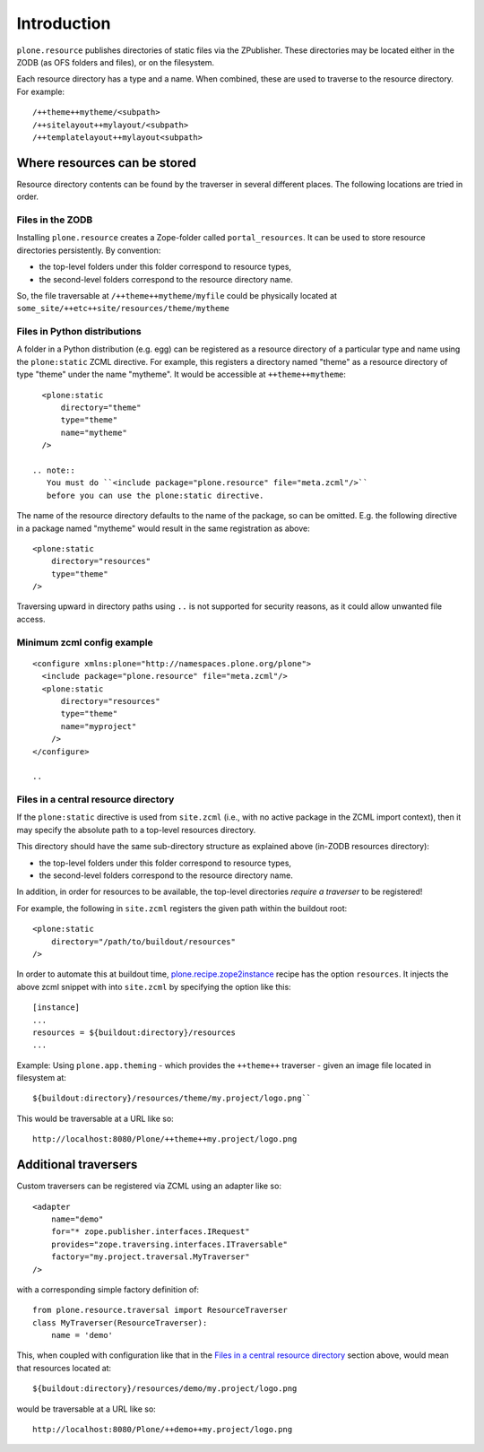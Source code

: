 Introduction
============

``plone.resource`` publishes directories of static files via the ZPublisher.
These directories may be located either in the ZODB (as OFS folders and files), or on the filesystem.

Each resource directory has a type and a name. When combined, these are used to traverse to the resource directory.
For example::

    /++theme++mytheme/<subpath>
    /++sitelayout++mylayout/<subpath>
    /++templatelayout++mylayout<subpath>


Where resources can be stored
-----------------------------

Resource directory contents can be found by the traverser in several different places.
The following locations are tried in order.

Files in the ZODB
^^^^^^^^^^^^^^^^^

Installing ``plone.resource`` creates a Zope-folder called ``portal_resources``.
It can be used to store resource directories persistently.
By convention:

- the top-level folders under this folder correspond to resource types,
- the second-level folders correspond to the resource directory name.

So, the file traversable at ``/++theme++mytheme/myfile`` could be physically located at ``some_site/++etc++site/resources/theme/mytheme``

.. TODO (XXX: provide a helper to upload a tarball/zip)


Files in Python distributions
^^^^^^^^^^^^^^^^^^^^^^^^^^^^^

A folder in a Python distribution (e.g. egg) can be registered as a resource directory of a particular type and name using the ``plone:static`` ZCML directive.
For example, this registers a directory named "theme" as a resource directory of type "theme" under the name "mytheme".
It would be accessible at ``++theme++mytheme``::

    <plone:static
        directory="theme"
        type="theme"
        name="mytheme"
    />

  .. note::
     You must do ``<include package="plone.resource" file="meta.zcml"/>``
     before you can use the plone:static directive.

The name of the resource directory defaults to the name of the package, so can be omitted.
E.g. the following directive in a package named "mytheme" would result in the same registration as above::

    <plone:static
        directory="resources"
        type="theme"
    />

Traversing upward in directory paths using ``..`` is not supported for security reasons, as it could allow unwanted file access.

Minimum zcml config example
^^^^^^^^^^^^^^^^^^^^^^^^^^^

::

    <configure xmlns:plone="http://namespaces.plone.org/plone">
      <include package="plone.resource" file="meta.zcml"/>
      <plone:static
          directory="resources"
          type="theme"
          name="myproject"
        />
    </configure>

    ..

Files in a central resource directory
^^^^^^^^^^^^^^^^^^^^^^^^^^^^^^^^^^^^^

If the ``plone:static`` directive is used from ``site.zcml`` (i.e., with no active package in the ZCML import context),
then it may specify the absolute path to a top-level resources directory.

This directory should have the same sub-directory structure as explained above (in-ZODB resources directory):

- the top-level folders under this folder correspond to resource types,
- the second-level folders correspond to the resource directory name.

In addition, in order for resources to be available, the top-level directories *require a traverser* to be registered!

For example, the following in ``site.zcml`` registers the given path within the buildout root::

    <plone:static
        directory="/path/to/buildout/resources"
    />

In order to automate this at buildout time, `plone.recipe.zope2instance`_  recipe has the option ``resources``.
It injects the above zcml snippet with into ``site.zcml`` by specifying the option like this::

      [instance]
      ...
      resources = ${buildout:directory}/resources
      ...

Example:
Using ``plone.app.theming`` - which provides the ``++theme++`` traverser - given an image file located in filesystem at::

    ${buildout:directory}/resources/theme/my.project/logo.png``

This would be traversable at a URL like so::

    http://localhost:8080/Plone/++theme++my.project/logo.png

.. _`plone.recipe.zope2instance`: http://pypi.python.org/pypi/plone.recipe.zope2instance

Additional traversers
---------------------

Custom traversers can be registered via ZCML using an adapter like so::

    <adapter
        name="demo"
        for="* zope.publisher.interfaces.IRequest"
        provides="zope.traversing.interfaces.ITraversable"
        factory="my.project.traversal.MyTraverser"
    />

with a corresponding simple factory definition of::

    from plone.resource.traversal import ResourceTraverser
    class MyTraverser(ResourceTraverser):
        name = 'demo'

This, when coupled with configuration like that in the `Files in a central resource directory`_ section above, would mean that resources located at::

    ${buildout:directory}/resources/demo/my.project/logo.png

would be traversable at a URL like so::

    http://localhost:8080/Plone/++demo++my.project/logo.png

.. TODO: What types of resources can be stored

